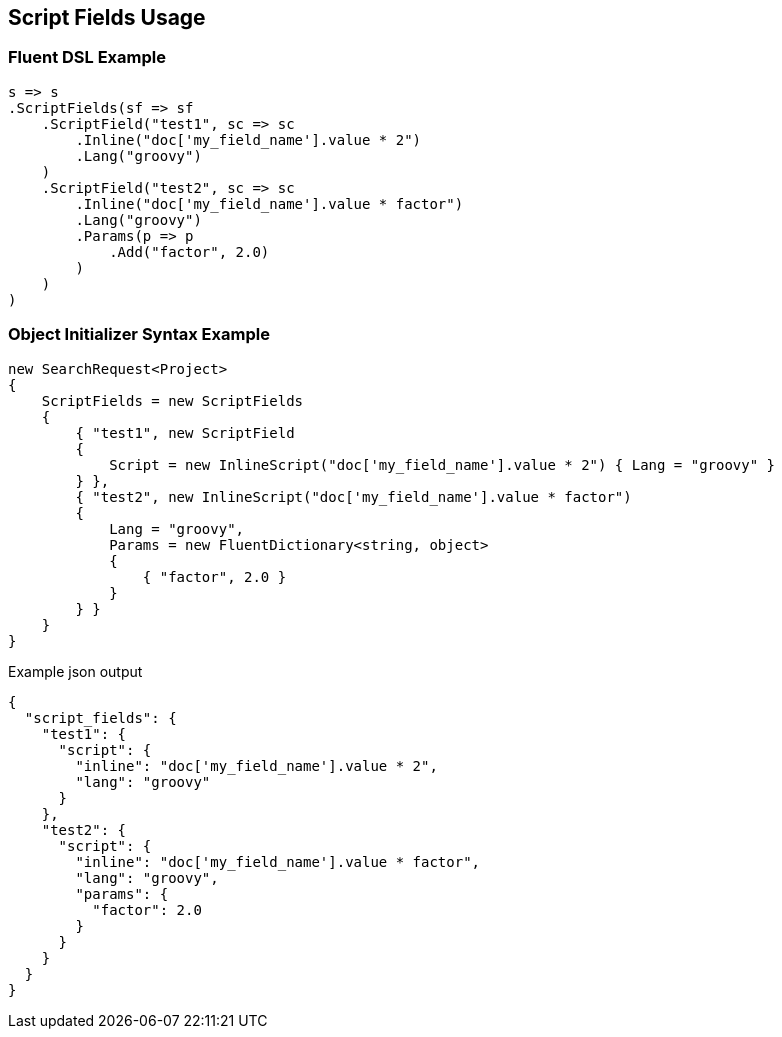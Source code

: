 :ref_current: https://www.elastic.co/guide/en/elasticsearch/reference/master

:github: https://github.com/elastic/elasticsearch-net

:nuget: https://www.nuget.org/packages

////
IMPORTANT NOTE
==============
This file has been generated from https://github.com/elastic/elasticsearch-net/tree/master/src/Tests/Search/Request/ScriptFieldsUsageTests.cs. 
If you wish to submit a PR for any spelling mistakes, typos or grammatical errors for this file,
please modify the original csharp file found at the link and submit the PR with that change. Thanks!
////

[[script-fields-usage]]
== Script Fields Usage

=== Fluent DSL Example

[source,csharp]
----
s => s
.ScriptFields(sf => sf
    .ScriptField("test1", sc => sc
        .Inline("doc['my_field_name'].value * 2")
        .Lang("groovy")
    )
    .ScriptField("test2", sc => sc
        .Inline("doc['my_field_name'].value * factor")
        .Lang("groovy")
        .Params(p => p
            .Add("factor", 2.0)
        )
    )
)
----

=== Object Initializer Syntax Example

[source,csharp]
----
new SearchRequest<Project>
{
    ScriptFields = new ScriptFields
    {
        { "test1", new ScriptField
        {
            Script = new InlineScript("doc['my_field_name'].value * 2") { Lang = "groovy" }
        } },
        { "test2", new InlineScript("doc['my_field_name'].value * factor")
        {
            Lang = "groovy",
            Params = new FluentDictionary<string, object>
            {
                { "factor", 2.0 }
            }
        } }
    }
}
----

[source,javascript]
.Example json output
----
{
  "script_fields": {
    "test1": {
      "script": {
        "inline": "doc['my_field_name'].value * 2",
        "lang": "groovy"
      }
    },
    "test2": {
      "script": {
        "inline": "doc['my_field_name'].value * factor",
        "lang": "groovy",
        "params": {
          "factor": 2.0
        }
      }
    }
  }
}
----

